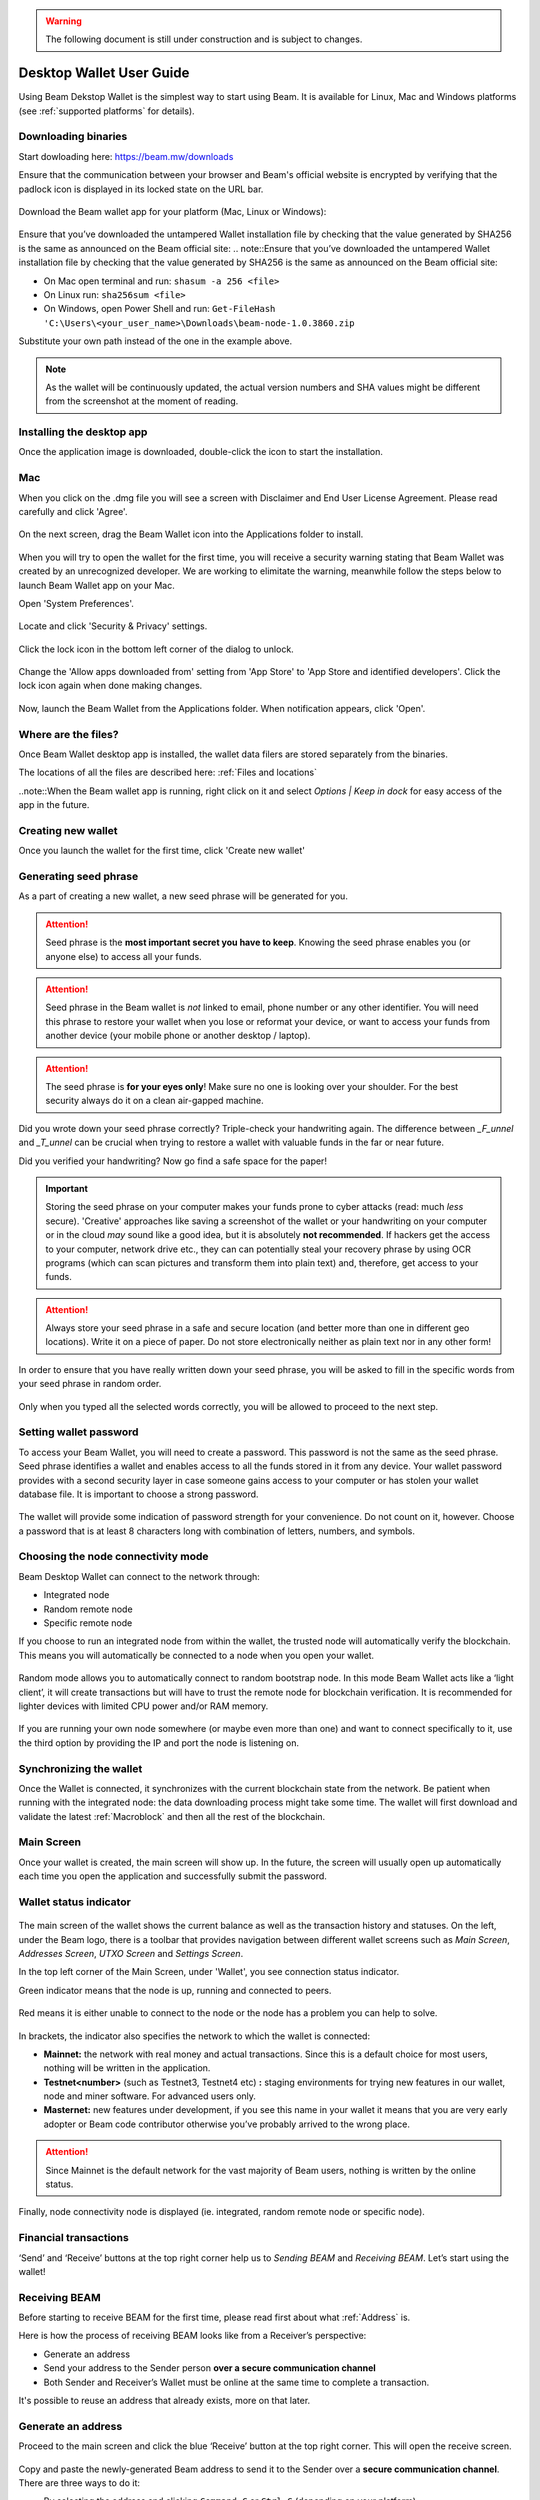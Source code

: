 .. _user_desktop_wallet_guide:

.. warning:: The following document is still under construction and is subject to changes.

.. _desktop_wallet_guide:

Desktop Wallet User Guide
=========================

Using Beam Dekstop Wallet is the simplest way to start using Beam. It is available for Linux, Mac and Windows platforms (see :ref:`supported platforms` for details). 


Downloading binaries
--------------------

Start dowloading here: https://beam.mw/downloads

Ensure that the communication between your browser and Beam's official website is encrypted by verifying that the padlock icon is displayed in its locked state on the URL bar.

.. figure:: images/desktop/01_downloading/01.jpg
   :alt: SSL lock in browser URL

Download the Beam wallet app for your platform (Mac, Linux or Windows):

.. figure:: images/desktop/01_downloading/02.jpg
   :alt: Downloads page

Ensure that you’ve downloaded the untampered Wallet installation file by checking that the value generated by SHA256 is the same as announced on the Beam official site:
.. note::Ensure that you’ve downloaded the untampered Wallet installation file by checking that the value generated by SHA256 is the same as announced on the Beam official site:

* On Mac open terminal and run: ``shasum -a 256 <file>``
* On Linux run: ``sha256sum <file>``
* On Windows, open Power Shell and run: ``Get-FileHash 'C:\Users\<your_user_name>\Downloads\beam-node-1.0.3860.zip``


Substitute your own path instead of the one in the example above.

.. note:: As the wallet will be continuously updated, the actual version numbers and SHA values might be different from the screenshot at the moment of reading.


Installing the desktop app
--------------------------

Once the application image is downloaded, double-click the icon to start the installation.

Mac
---

When you click on the .dmg file you will see a screen with Disclaimer and End User License Agreement. Please read carefully and click 'Agree'.

.. figure:: images/desktop/02_installing/01.png
   :alt: Mac EULA

On the next screen, drag the Beam Wallet icon into the Applications folder to install.

.. figure:: images/desktop/02_installing/02.png
   :alt: Mac Install


When you will try to open the wallet for the first time, you will receive a security warning stating that Beam Wallet was created by an unrecognized developer. We are working to elimitate the warning, meanwhile follow the steps below to launch Beam Wallet app on your Mac.

Open 'System Preferences'.

.. figure:: images/desktop/02_installing/03.png
   :alt: Mac Security

Locate and click 'Security & Privacy' settings.

.. figure:: images/desktop/02_installing/04.png
   :alt: Mac Security

Click the lock icon in the bottom left corner of the dialog to unlock.

.. figure:: images/desktop/02_installing/05.png
   :alt: Mac Security

Change the 'Allow apps downloaded from' setting from 'App Store' to 'App Store and identified developers'. Click the lock icon again when done making changes. 

.. figure:: images/desktop/02_installing/06.png
   :alt: Mac Security

Now, launch the Beam Wallet from the Applications folder. When notification appears, click 'Open'.

.. figure:: images/desktop/02_installing/07.png
   :alt: Mac Security


Where are the files?
--------------------

Once Beam Wallet desktop app is installed, the wallet data filers are stored separately from the binaries. 

The locations of all the files are described here: :ref:`Files and locations`

..note::When the Beam wallet app is running, right click on it and select *Options | Keep in dock* for easy access of the app in the future.


Creating new wallet
-------------------

Once you launch the wallet for the first time, click 'Create new wallet'

.. figure:: images/desktop/03_creating_new_wallet/01.jpg
   :alt: Choosing between new and restore


Generating seed phrase
----------------------

As a part of creating a new wallet, a new seed phrase will be generated for you.

.. attention:: Seed phrase is the **most important secret you have to keep**. Knowing the seed phrase enables you (or anyone else) to access all your funds. 


.. figure:: images/desktop/03_creating_new_wallet/02.jpg
   :alt: Before generating seed phrase


.. attention:: Seed phrase in the Beam wallet is *not* linked to email, phone number or any other identifier. You will need this phrase to restore your wallet when you lose or reformat your device, or want to access your funds from another device (your mobile phone or another desktop / laptop).


.. figure:: images/desktop/03_creating_new_wallet/03.jpg
   :alt: Generating seed phrase


.. attention:: The seed phrase is **for your eyes only**! Make sure no one is looking over your shoulder. For the best security always do it on a clean air-gapped machine.


.. figure:: images/desktop/03_creating_new_wallet/04.jpg
   :alt: Keeping seed phrase safe warning

Did you wrote down your seed phrase correctly? Triple-check your handwriting again. The difference between *_F_unnel* and *_T_unnel* can be crucial when trying to restore a wallet with valuable funds in the far or near future.

Did you verified your handwriting? Now go find a safe space for the paper! 

.. important:: Storing the seed phrase on your computer makes your funds prone to cyber attacks (read: much *less* secure). 'Creative' approaches like saving a screenshot of the wallet or your handwriting on your computer or in the cloud *may* sound like a good idea, but it is absolutely **not recommended**. If hackers get the access to your computer, network drive etc., they can can potentially steal your recovery phrase by using OCR programs (which can scan pictures and transform them into plain text) and, therefore, get access to your funds.

.. attention:: Always store your seed phrase in a safe and secure location (and better more than one in different geo locations). Write it on a piece of paper. Do not store electronically neither as plain text nor in any other form!

In order to ensure that you have really written down your seed phrase, you will be asked to fill in the specific words from your seed phrase in random order.

.. figure:: images/desktop/03_creating_new_wallet/05.jpg
   :alt: Repeat your seed phrase 

Only when you typed all the selected words correctly, you will be allowed to proceed to the next step.

.. figure:: images/desktop/03_creating_new_wallet/06.jpg
   :alt: Indicate correct words 


Setting wallet password
-----------------------

To access your Beam Wallet, you will need to create a password. This password is not the same as the seed phrase. Seed phrase identifies a wallet and enables access to all the funds stored in it from any device. Your wallet password provides with a second security layer in case someone gains access to your computer or has stolen your wallet database file. It is important to choose a strong password. 


.. figure:: images/desktop/03_creating_new_wallet/07.jpg
   :alt: Example of a weak password

The wallet will provide some indication of password strength for your convenience. Do not count on it, however. Choose a password that is at least 8 characters long with combination of letters, numbers, and symbols.

.. figure:: images/desktop/03_creating_new_wallet/08.jpg
   :alt: Example of a stronger password 


Choosing the node connectivity mode
-----------------------------------

Beam Desktop Wallet can connect to the network through:

* Integrated node
* Random remote node
* Specific remote node

If you choose to run an integrated node from within the wallet, the trusted node will automatically verify the blockchain. This means you will automatically be connected to a node when you open your wallet.

.. advanced:: When running behind a firewall you can change the default port the node will be listening on, and in case of CPU mining, set the amount of mining threads. You will be probably provided at least one default peer to connect to but you can always add more peers on the Settings screen. The recommended peers are published in the list of bootstrap nodes in the `downloads page <https://beam.mw/downloads>`_ on `Beam official website <https://beam.mw>`_.

.. figure:: images/desktop/03_creating_new_wallet/09.jpg
   :alt: Start wallet with integrated node  

Random mode allows you to automatically connect to random bootstrap node. In this mode Beam Wallet acts like a ‘light client’, it will create transactions but will have to trust the remote node for blockchain verification. It is recommended for lighter devices with limited CPU power and/or RAM memory.

.. figure:: images/desktop/03_creating_new_wallet/10.jpg
   :alt: Start wallet with random mode  


If you are running your own node somewhere (or maybe even more than one) and want to connect specifically to it, use the third option by providing the IP and port the node is listening on.

.. figure:: images/desktop/03_creating_new_wallet/11.jpg
   :alt: Start wallet with specific remote node  

Synchronizing the wallet
------------------------

Once the Wallet is connected, it synchronizes with the current blockchain state from the network. Be patient when running with the integrated node: the data downloading process might take some time. The wallet will first download and validate the latest :ref:`Macroblock` and then all the rest of the blockchain.

.. figure:: images/desktop/03_creating_new_wallet/12.jpg
   :alt: Synchronizing the wallet


Main Screen
-----------

Once your wallet is created, the main screen will show up. In the future, the screen will usually open up automatically each time you open the application and successfully submit the password. 

Wallet status indicator
-----------------------

.. figure:: images/desktop/04_main_screen/01.jpg
   :alt: Main screen

The main screen of the wallet shows the current balance as well as the transaction history and statuses. On the left, under the Beam logo, there is a toolbar that provides navigation between different wallet screens such as `Main Screen`, `Addresses Screen`, `UTXO Screen` and `Settings Screen`.


In the top left corner of the Main Screen, under 'Wallet', you see connection status indicator. 

Green indicator means that the node is up, running and connected to peers.

.. figure:: images/desktop/04_main_screen/02.jpg
   :alt: Main screen

Red means it is either unable to connect to the node or the node has a problem you can help to solve.

.. figure:: images/desktop/04_main_screen/03.jpg
   :alt: Wallet disconnected  

In brackets, the indicator also specifies the network to which the wallet is connected:

* **Mainnet:** the network with real money and actual transactions. Since this is a default choice for most users, nothing will be written in the application.
* **Testnet<number>** (such as Testnet3, Testnet4 etc) **:** staging environments for trying new features in our wallet, node and miner software. For advanced users only.
* **Masternet:** new features under development, if you see this name in your wallet it means that you are very early adopter or Beam code contributor otherwise you’ve probably arrived to the wrong place.

.. attention:: Since Mainnet is the default network for the vast majority of Beam users, nothing is written by the online status.

Finally, node connectivity node is displayed (ie. integrated, random remote node or specific node).

Financial transactions
----------------------

‘Send’ and ‘Receive’ buttons at the top right corner help us to `Sending BEAM` and `Receiving BEAM`. Let’s start using the wallet!

Receiving BEAM
--------------

Before starting to receive BEAM for the first time, please read first about what :ref:`Address` is.

Here is how the process of receiving BEAM looks like from a Receiver’s perspective:

* Generate an address
* Send your address to the Sender person **over a secure communication channel**
* Both Sender and Receiver’s Wallet must be online at the same time to complete a transaction. 

It's possible to reuse an address that already exists, more on that later.

Generate an address
-------------------

Proceed to the main screen and click the blue ‘Receive’ button at the top right corner. This will open the receive screen. 

.. figure:: images/desktop/05_receiving_beam/01.jpg
   :alt: Receive BEAM screen

Copy and paste the newly-generated Beam address to send it to the Sender over a **secure communication channel**. There are three ways to do it:

* By selecting the address and clicking ``Command-C`` or ``Ctrl-C`` (depending on your platform)
* By right-click on the address and choosing 'Copy' from the drop-down menu
* By clicking the 'Copy' button

.. figure:: images/desktop/05_receiving_beam/02.jpg
   :alt: Copy address

A new Beam address is generated everytime the 'Receive' screen is opened.  By default, the address is valid for 24 hours. It is best to give the Sender your address closest to the time they will be sending BEAM so the address does not expire. 

.. figure:: images/desktop/05_receiving_beam/03.jpg
   :alt: Set address expiration

You can set the expiration time to ‘Never’ for this address only by selecting the value in the ‘Expires’ dropdown.

.. warning:: The permanent addresses that never expire are only useful in very limited special cases, like working with exchanges and such. For ultimate privacy, do not use this option for regular transactions, rather always create a new address for each transaction.

.. attention:: You have to click ‘Close’ button in the screen for the address to become active.

QR code
-------

If the Sender uses a mobile app, he can scan the QR code to save sending, copying and pasting the address. This feature will be available soon in the upcoming Beam Wallet mobile app.

.. figure:: images/desktop/05_receiving_beam/04.jpg
   :alt: QR code

Comment
-------

You can add a comment when creating the receiving address. The comment is never sent to the network, it is only visible inside your wallet and is used for internal bookkeeping only. 

The comment can be seen on the :ref:`Address screen` and in the extended transaction view.

Sending the address
-------------------

.. attention:: When sending the address make sure you use a secure communication channel.

.. attention:: Make sure the entire address is sent to the Sender as it’s longer than it appears on the screen. Don’t forget to double check the value in whichever messenger app of your choice because viruses and malware on your computer may change your address while it’s in the clipboard. 

Completing the transaction
--------------------------

Once Sender initiates the transaction, you will see on the new transaction appear in the transaction list on the main screen.The amount sent will also appear on the ‘In progress’ box.

.. figure:: images/desktop/05_receiving_beam/05.jpg
   :alt: Incoming transaction

Normally, a transaction will pass through the following stages:

* **In Progress** - the phase when the transaction is being created by the Sending and Receiving wallets.
* **Confirming** - the phase after the transaction was sent to the nodes, but before it is mined.
* **Completed** - the phase after the transaction is fully mined and confirmed.

Once transaction is complete, the available balance will be updated and the ‘In Progress’ box will disappear.

.. figure:: images/desktop/05_receiving_beam/06.jpg
   :alt: BEAM received


Sending BEAM
------------

Before starting to send BEAM, please read first about what :ref:`Address` is.

Here is how the process of sending BEAM looks like from a Sender’s perspective:

* Receive the address the funds should be sent to
* Send BEAM to Receiver
* Stay online until Receiver confirms the transaction

Receiving the address
---------------------

.. attention:: Make sure that the address is received untampered by using a **secure communication channel**.

.. attention:: When copying the address to the Beam Wallet app please verify visually that the address in the wallet looks exactly like the address in the secure messaging app, because viruses and malware on your computer may change your address while it’s in the clipboard.

Sending funds
-------------

In order to Send BEAM you will need to click the magenta ‘Send’ button at the top right corner. This will open a Send screen.

.. figure:: images/desktop/06_sending_beam/01.jpg
   :alt: Send BEAM screen

Make sure you have the correct address and paste the Receiver’s Beam address in the 'Send To' field. 

To help to identify the transaction, you may also choose to fill in the optional Comment field. The comment will remind you what or who the transaction is for. The comment is stored locally, thus it will only be visible in your wallet for bookkeeping purposes. 

The comment can be seen on the :ref:`Address screen`:

.. figure:: images/desktop/06_sending_beam/02.jpg
   :alt: Send BEAM screen

The comment is also displayed in the extended transaction view:

.. figure:: images/desktop/06_sending_beam/03.jpg
   :alt: Extended transaction view


Select the transaction amount in BEAM you want to send. Transaction amount is in BEAM and may contain fractional values such as 1.25 BEAM or 11.3 BEAM and the like. Keep in mind you also have to pay a transaction fee, hence the amount to send plus the fee must be equal to or less than the available balance. 

.. figure:: images/desktop/06_sending_beam/04.jpg
   :alt: Send BEAM amount

Transaction fees are specified in GROTH (100 millionths of BEAM). Amount of fees you need to pay depends on the current status of the network and average fee sizes. Simply said, the higher transaction fee will help miners to prioritize your transaction. To determine the current average fee size use `Beam Blockchain Explorer <https://explorer.beam.mw>`_.

.. figure:: images/desktop/06_sending_beam/05.jpg
   :alt: Send BEAM transaction fee

You can see the remaining amount of BEAM in your wallet and the change that will be received after the transaction. 

.. figure:: images/desktop/06_sending_beam/06.jpg
   :alt: Send BEAM change and remaining amounts

After you click ‘Send’ you will see a confirmation with the most important transaction details:

.. figure:: images/desktop/06_sending_beam/07.jpg
   :alt: Send BEAM confirmation 

Completing the transaction
--------------------------

Once you confirm, the transaction is sent to the Receiver's wallet. If Receiver's wallet is currently offline or if the network is loaded, you might see the transaction appear ‘In Progress’ on your transaction list. Once the transaction is complete, it will be sent to the nodes and shown as 'Confirming'.

.. note:: While a transaction is in ‘In Progress’ you can cancel it by clicking on the dropdown to the right of the transaction row and then select ‘Cancel’. The other party will receive notification that the transaction was either ‘Cancelled’ or ‘Failed,’ and funds+fee that were allocated for this transaction will become available again. It is not possible to cancel a transaction in ‘Confirming’ or ‘Completed’ states.

.. figure:: images/desktop/06_sending_beam/08.jpg
   :alt: Canceling outgoing transaction

.. warning:: If your transaction appears as 'In Progress' for a notifiably long time, it means the Receiver is not online.

.. attention:: If the transaction was not sent to the nodes, for any reason, it will expire after 1440 blocks, or roughly 24 hours. This is done to avoid a situation in which one of the Wallets did not send a created transaction to the nodes and the UTXOs remain locked forever.

Restoring funds
---------------

This process allows you to restore your funds directly from the blockchain. It is useful in the scenarios such as:

* You’ve got a new device and would like to use your wallet on it
* You forgot your local password and can’t access your funds

.. attention:: With Beam, only funds are stored on blockchain. Everything else, such as your active addresses, contacts or transaction history can’t be restored.

.. note:: Very soon exporting transactions history for backup and bookkeeping purposes will be implemented.

Before restoring funds on a machine the wallet was already installed, manually remove the wallet database file as described in `Files and Locations`. No action is required on a new machine.

Start the BEAM desktop wallet app and press 'Restore wallet' button.

.. figure:: images/desktop/07_restoring_funds/01.jpg
   :alt: Restore funds

You will be asked to enter your seed phrase. Time to get the phrase out from your safe locker and type the words in.

.. figure:: images/desktop/07_restoring_funds/02.jpg
   :alt: Submit seed phrase

.. warning:: If a wrong word was typed or an existing word was misspelled, your funds will not be restored successfully. Example: ‘litt_el_’ instead of ‘litt_le_.'

.. figure:: images/desktop/07_restoring_funds/03.jpg
   :alt: Fully submitted seed phrase

Did you checked your spelling? Once you are sure, click ‘Restore wallet.' 

.. figure:: images/desktop/07_restoring_funds/04.jpg
   :alt: Restoring funds

Upon completion, you’ll see the main screen of the wallet with your restored funds.

.. note:: Please be patient, restoring funds is a thorough and time consuming operation. 

.. attention:: If the available balance is zero, it means that one or more words from your seed phrase weren’t typed correctly or are wrong.

Address
-------

Let’s define the meaning of address in the BEAM ecosystem: BEAM is always sent from one address to another. Both sending and receiving addresses are alphanumeric tokens that uniquely define the transaction endpoints. 

A person can create as many addresses as required. The address creation process is explained in `Receiving BEAM`.

*Example:* There are two wallets: one belongs to you and the other belongs to Alice. You have created one address to receive money from Alice and another address to send money to Alice. Since you can generate multiple addresses, Alice will never know that she’s receiving money from the same person that she is sending the money to (unless you want her to know).

*Example:* There are three wallets: one belongs to you, one belongs to Alice and another belongs to Bob. You have created one address to receive money from Alice and another address to receive money from Bob. Alice and Bob will never know that they are sending money to the same person.

Same address can be used for sending and receiving money. 

*Example:* you have created an address to send money to Alice. Alice can see the address the money came from and can send money to the address back to you.

.. attention:: For ultimate privacy, it is advised to have a **dedicated address for every transaction** (ie. for both Sending or Receiving). 

.. attention:: Although not recommended, an address can be reused until it had reached its expiration (24 hours since when it was generated).

*Example:* Imagine you’ve created the address with expiration interval of 24 hours and immediately sent it to Alice. In the next 24 hours, Alice will be able to send BEAM to you as many times as she likes, reusing the same address of yours. 

.. warning:: Reusing same addresses, created with longer expiration interval, can be convenient yet the tradeoff of decreased privacy should be kept in mind.

Address screen
--------------

The address screen lists all your incoming and outgoing transactions. It includes the address, comments, date address was created and date address expired of each transaction. All the data in this screen is only stored locally in your wallet and is not related to the blockchain in any way.

.. note:: A new address is generated for each transaction. Yes, you heard that right! That address can be seen in your active or expired addresses list.

Upon Beam Wallet desktop app installation, a single address is created by default. The address has a default expiration time of 24 hours. You can always create a new one by going to the Receive screen. You can see all your active addresses in the 'My Active Addresses' tab.

.. figure:: images/desktop/08_address_screen/01.jpg
   :alt: Default address

Each address has a default expiration time of 24 hours. An expired address becomes inactive and you won’t be able to be use it again. You can see the expired addresses listed under 'My Expired Addresses.' 

.. figure:: images/desktop/08_address_screen/02.jpg
   :alt: Expired default address

When you'll click the three dots located to the right of any address, the menu with addtional address actions will open. You can manually edit or delete any address choosing 'Edit' or 'Delete' items from the menu.

.. figure:: images/desktop/08_address_screen/03.jpg
   :alt: Address screen drop-down menu

In the ‘Contacts’ tab, you can see every address that sent you BEAM or to which you’ve sent BEAM to.

.. figure:: images/desktop/08_address_screen/04.jpg
   :alt: Contacts

UTXO
----

UTXO (Unspent Transaction (TX) Output) is like a banknote of a specific amount. Simply said, if BEAM is the currency, any UTXO can be considered a ‘bill’. You can have multiple ‘bills’ in your wallet at the same time. 

UTXO screen
-----------

On the technical level, in Beam, like in most other cryptocurrencies, your balance emerges as a result of multiple incoming and outgoing transactions. Each transaction uses some existing inputs and creates new outputs. All the outputs controlled by the wallet are shown in the UTXO screen.

.. figure:: images/desktop/09_utxo_screen/01.jpg
   :alt: UTXO screen

The type of UTXO can be:

* **Regular** - UTXO received as a result of a transaction. It is immediately available for spending
* **Change** - UTXO received as a result of change from a transaction. It is immediately available for spending
* **Transaction fee** - Fees received as a result of mining a block which contain transactions
* **Coinbase** - UTXO you have mined. It has maturity of 3 hours (240 blocks) and will not be immediately seen in Available tab

UTXO in sending BEAM screen (explained by example)
--------------------------------------------------

Assume that you have 100 BEAM in a single 'bill'. So, if you want to send to Alice 10 BEAM, your single 'bill' will be split into one 'bill' of 10 BEAM to send and another 'bill' of 90 BEAM to remain in your wallet, right? Well, almost: we also have to consider the transaction fee. Let’s say the transaction fee is 10M GROTH (0.1 BEAM), so in this case the ‘bill’ will be split into 3 'bills' (10 BEAM to send, 89.9 BEAM to remain in your wallet and 0.1 BEAM to pay fee).

.. figure:: images/desktop/09_utxo_screen/02.jpg
   :alt: Sending BEAM (UTXO change example)

Why UTXO can be locked
----------------------

.. important:: Beam Wallet app automatically selects which UTXO will be used for the transaction by trying to minimize the change you should receive as a result. This is important to understand since until the transaction is complete, the UTXOs used in the transaction cannot be used for any other transaction and do not appear in the list of ‘Available’ funds.

Example: you have 100 BEAM in two 'bills' (UTXO): 90 BEAM and 10 BEAM. You want to send Alice 9 BEAM. The wallet will automatically select the 10 Beam UTXO and create a transaction with 9 BEAM sent, 0.9 BEAM to remain in your wallet and 0.1 BEAM to pay fee.

.. figure:: images/desktop/09_utxo_screen/03.jpg
   :alt: Sending BEAM (UTXO locked example)

This 10 BEAM UTXO will be locked until the 9 BEAM transaction completes. If Alice is currently offline, it might take a time during which you will not be able to send BEAM to anyone else. You can, of course, cancel the transaction and resend when Alice comes online.

You can split UTXO by yourself
-------------------------------

One thing you can do is to split the large UTXO into two parts by sending a transaction to yourself (using you own active address). 

.. attention:: You will pay a fee for this transaction. 


Settings screen
---------------

.. figure:: images/desktop/10_settings_screen/01.jpg
   :alt: Setting screen

.. note:: At the top right corner of the screen the version is displayed. It is always important to specify the version when asking for support or reporting issues.

For integrated and external nodes settings see `Choosing the node connectivity mode`. When running integrated node you should specify the port on which the node will be listening on and the list of node peers. 

The 'General settings' section allows you to change your wallet password and lock screen time. The Wallet will automatically lock to protect the funds from accidental unauthorized access to an active wallet in the set time you choose. 

The ‘Report problem’ section allows you to create an archive of wallet logs and explains how to report an issue. It also shows the current location of the wallet files. See more details about reporting issues and getting support in the `Reporting Issues and Getting Support` and `Desktop Wallet Troubleshooting` sections.

Desktop Wallet troubleshooting
==============================

Where are the wallet files located?
-----------------------------------

When Beam Desktop Wallet app is installed, the wallet data files are stored separately from the binaries. The locations of all the files are described here: :ref:`Files and Locations`

Why is my transaction 'In Progress' for so long?
------------------------------------------------

Both Sender and Receiver Wallets need to be online to complete a transaction. All active addresses expires after 24 hours since creation (unless specified otherwise). If Sender / Receiver does not come online within that time the transaction will be cancelled automatically.

I'm sending only some of my funds to a friend. Why my available balance became less than expected?
---------------------------------------------------------------------------------------------------

UTXO can be locked during active outgoing transaction. The locked amount is displayed as a change in 'Sending screen'. The change will become spendable when the transaction expires or completes.

I’ve send my address to someone but the transaction is stuck 'In Progress'
--------------------------------------------------------------------------

The most common reasons are listed here:
* Addresses expire in 24 hours by default. Check to see if it's expired in the ‘Expired addresses’ section on the `Address screen`.
* Address might be misspelled. Check to see if the address is complete, is it missing any letters or number.

I’ve forgot the local password for my wallet
--------------------------------------------

See `Restoring funds`

I’ve restored the wallet but I can’t see my transaction list and/or my active addresses
-----------------------------------------------------------------------------------------

As explained in `Restoring funds`, only your available balance (ie. your UTXO) is kept on the blockchain, hence that’s all that can be restored.

I’ve restored the wallet but my balance is zero
-----------------------------------------------

Triple-check that all the words from the seed phrase are typed in correctly. One or more the of the words is wrong or mispelled. You will need to remove the ``wallet.db`` file and to repeat the restore procedure.

I’ve restored the wallet using my seed phrase - can someone still send me money to the addresses created in the previous wallet?
--------------------------------------------------------------------------------------------------------------------------------

When a wallet is restored, *only the balance (UTXO) is restored*. Addresses (active and expired), contacts, transaction history are stored only locally, hence they can't be restored from the blockchain. Each wallet instance is aware only of the active and expired addresses it displays. Therefore, all transactions sent to the addresses no wallet is aware of anymore will fail by timeout and the funds will be automatically released in sender's wallet.

I've forgot my password
-----------------------

If you lost your password and cannot get into your wallet, you will have to remove ``wallet.db`` file and to `Restore funds` using your seed phrase to create a new password. 

Why is the seed phrase the only thing connecting me to my funds?
----------------------------------------------------------------

To ensure the utmost privacy, the only information we can use to link you to your wallet is your seed phrase. So, if you lose it we cannot recover it for you.

I've lost my seed phrase
------------------------

By design, the only way to access your funds (UTXO) is to have the seed phrase. If you still have an access to your wallet, create another wallet with new seed phrase on another machine and transfer funds to there. Any solution that would allow to access your funds without the seed phrase would severely compromise the privacy of BEAM. Therefore, in case you don't have any active access to your funds there is nothing to do (the funds will be stored in the blockchain forever and noone will be able to access or spend them).

I've copied my ``wallet.db`` file to the new machine and I'd like to run wallets on both new and old machines simultaneously  
----------------------------------------------------------------------------------------------------------------------------

At the current implementation each ``wallet.db`` file should be managed by only a single wallet instance. Any case involving manual transfer of the wallet database **is not supported**.


My question is not answered here
--------------------------------

See `Reporting issues and getting support`
